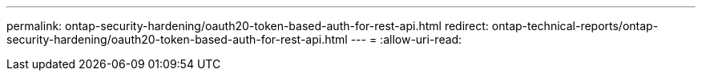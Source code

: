 ---
permalink: ontap-security-hardening/oauth20-token-based-auth-for-rest-api.html 
redirect: ontap-technical-reports/ontap-security-hardening/oauth20-token-based-auth-for-rest-api.html 
---
= 
:allow-uri-read: 


